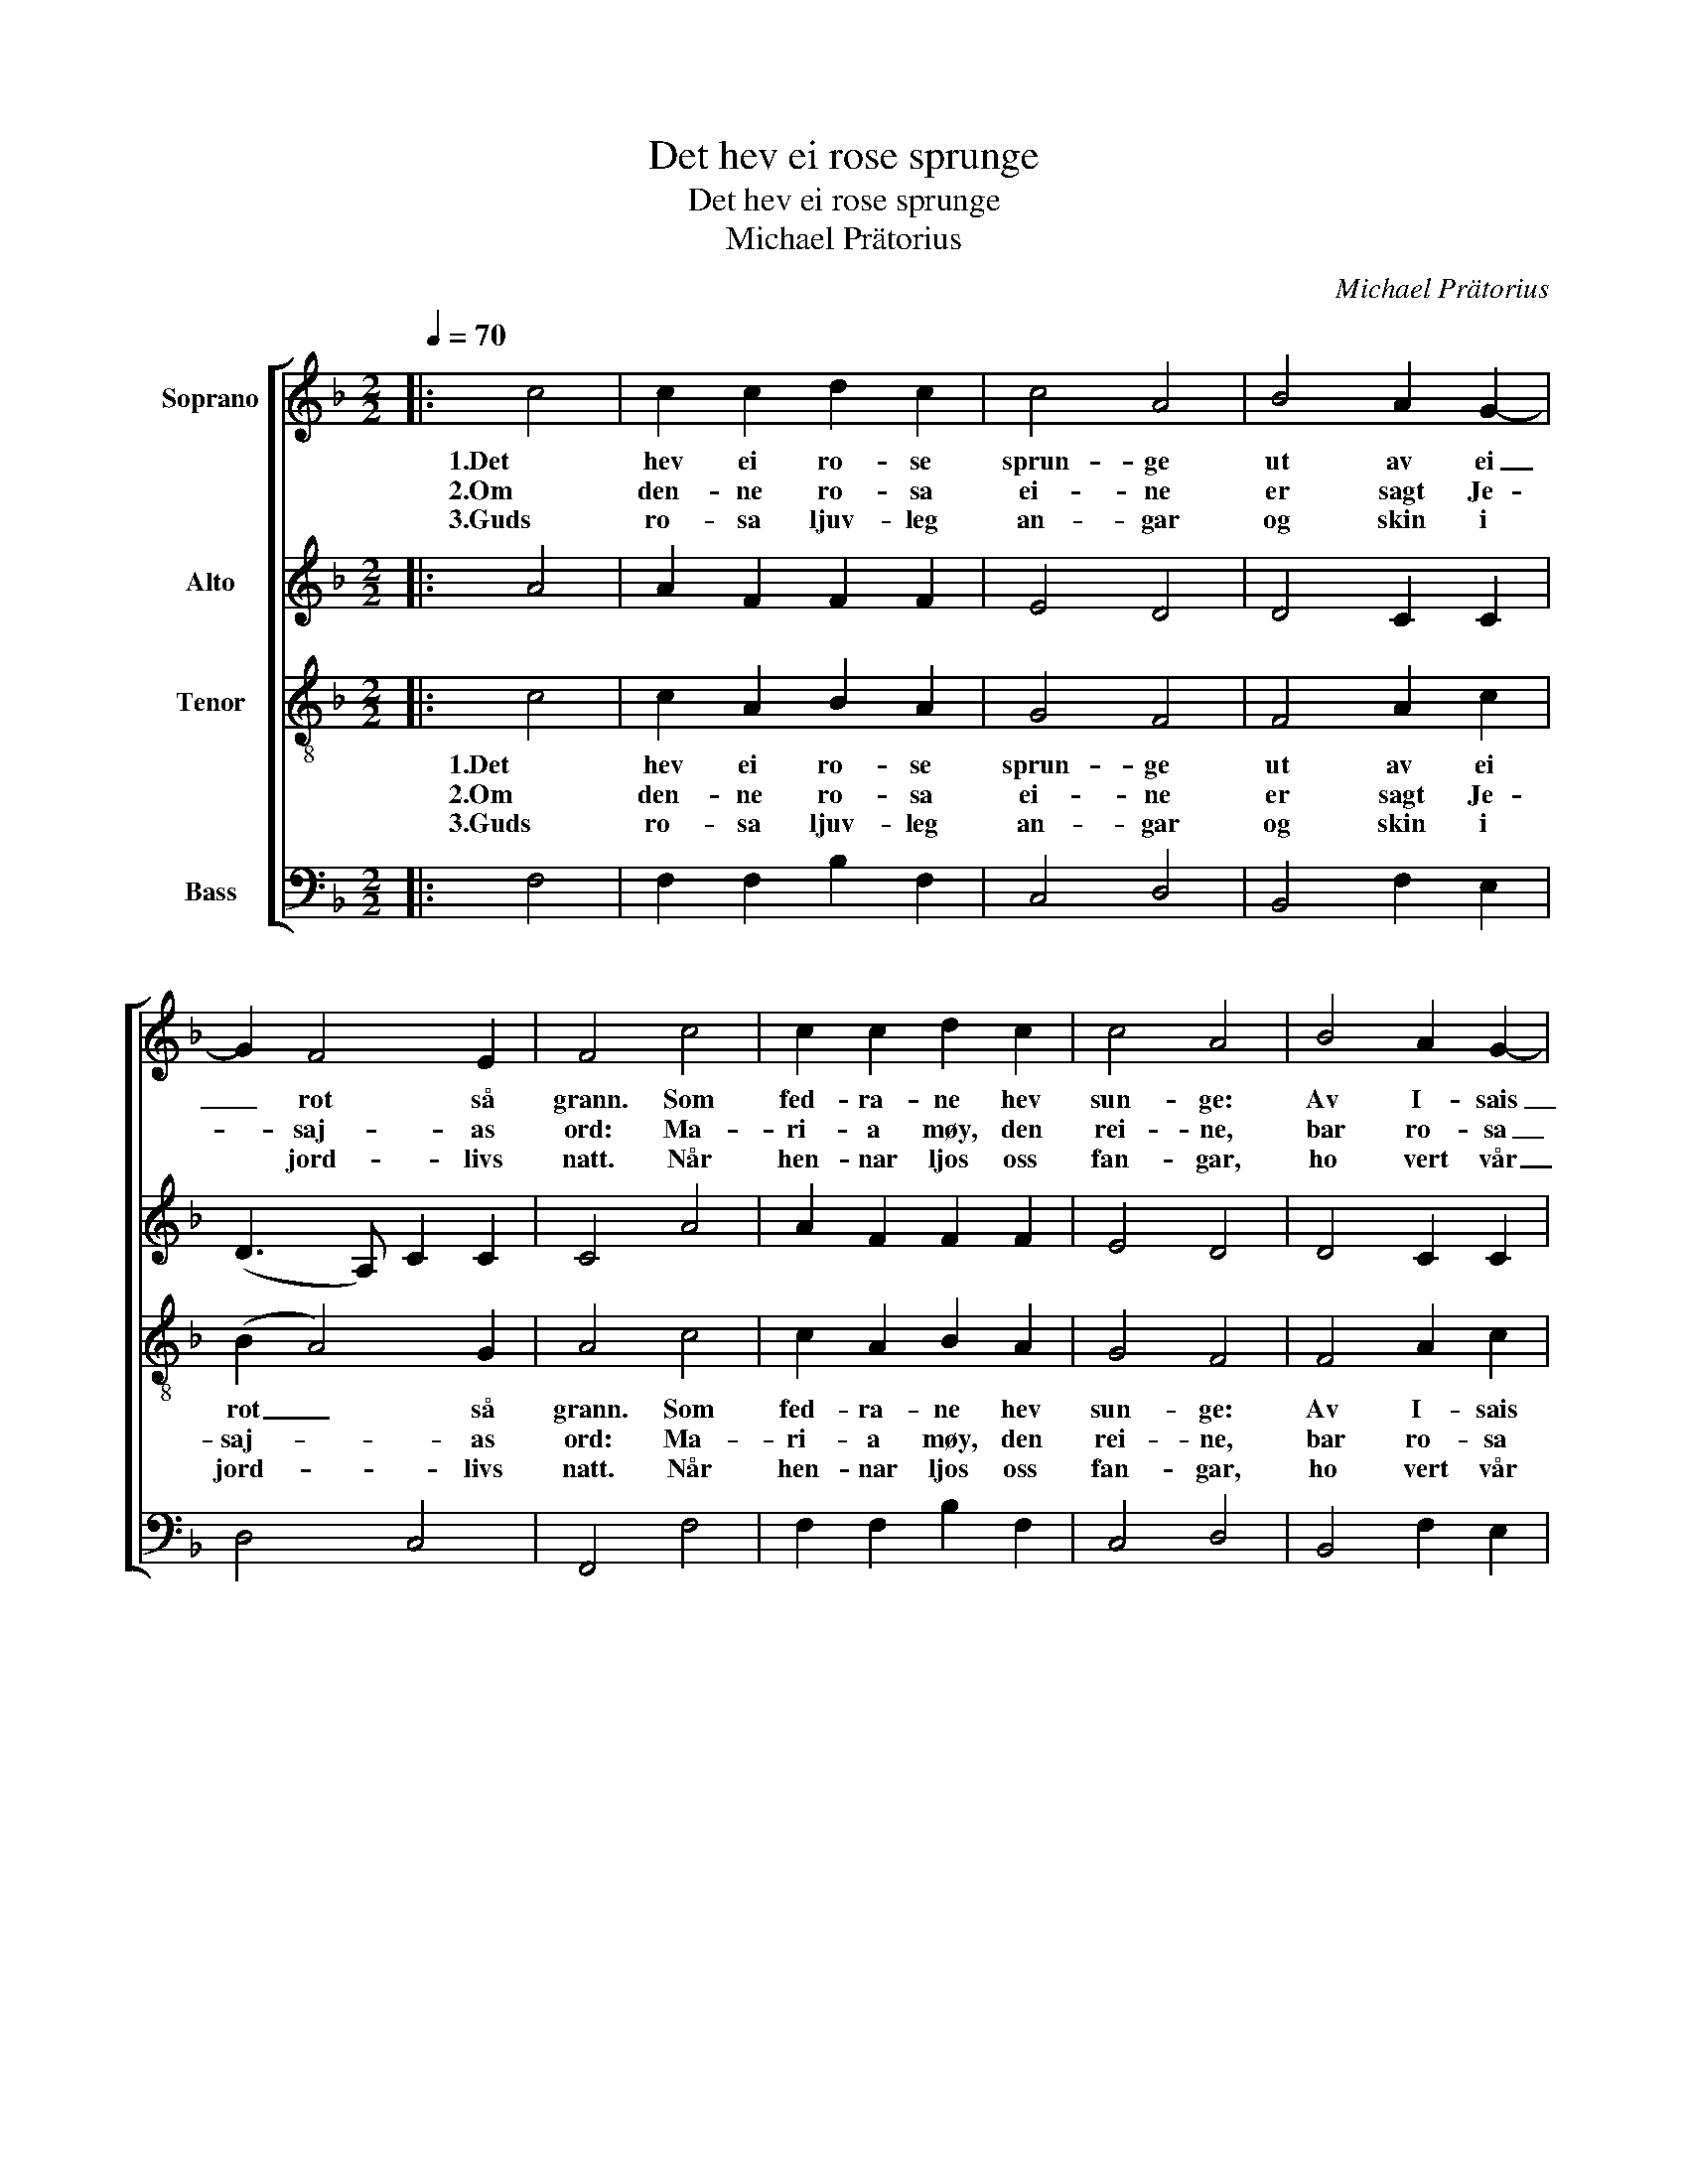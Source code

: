 X:1
T:Det hev ei rose sprunge
T:Det hev ei rose sprunge
T:Michael Prätorius
C:Michael Prätorius
%%score [ 1 2 3 4 ]
L:1/8
Q:1/4=70
M:2/2
K:F
V:1 treble nm="Soprano"
V:2 treble nm="Alto"
V:3 treble-8 nm="Tenor"
V:4 bass nm="Bass"
V:1
|: c4 | c2 c2 d2 c2 | c4 A4 | B4 A2 G2- | G2 F4 E2 | F4 c4 | c2 c2 d2 c2 | c4 A4 | B4 A2 G2- | %9
w: 1.Det|hev ei ro- se|sprun- ge|ut av ei|_ rot så|grann. Som|fed- ra- ne hev|sun- ge:|Av I- sais|
w: 2.Om|den- ne ro- sa|ei- ne|er sagt Je-|* saj- as|ord: Ma-|ri- a møy, den|rei- ne,|bar ro- sa|
w: 3.Guds|ro- sa ljuv- leg|an- gar|og skin i|* jord- livs|natt. Når|hen- nar ljos oss|fan- gar,|ho vert vår|
 G2 F4 E2 | F4 z2 A2 | G2 E2 F2 D2 | C4 z2 c2 | c2 c2 d2 c2 | c4 A4 | B4 A2 G2- | G2 F4 E2 | %17
w: _ rot ho|rann, og|var ei blo- me|blid. Midt|i den kal- de|vin- ter|ved mør- ke|_ mid- natts-|
w: _ til vår|jord. Og|Herr- ens mis- kunns-|makt det|sto- re un- der|gjor- de|som var i|_ spå- dom|
w: _ bes- te|skatt. Me|syng i eng- le-|lag. No|er det fødd ein|Frel- sar,|og nat- ti|_ vart til|
 F4 z4 :| %18
w: tid!|
w: sagt.|
w: dag!|
V:2
|: A4 | A2 F2 F2 F2 | E4 D4 | D4 C2 C2 | (D3 A,) C2 C2 | C4 A4 | A2 F2 F2 F2 | E4 D4 | D4 C2 C2 | %9
 (D3 A,) C2 C2 | C4 z2 F2 | D2 C2 C2 =B,2 | (CD) E2 z2 E2 | G2 F2 F2 F2 | E4 D4 | D4 F2 D2 | %16
 (E2 F2) (G2 C2) | C4 z4 :| %18
V:3
|: c4 | c2 A2 B2 A2 | G4 F4 | F4 A2 c2 | (B2 A4) G2 | A4 c4 | c2 A2 B2 A2 | G4 F4 | F4 A2 c2 | %9
w: 1.Det|hev ei ro- se|sprun- ge|ut av ei|rot _ så|grann. Som|fed- ra- ne hev|sun- ge:|Av I- sais|
w: 2.Om|den- ne ro- sa|ei- ne|er sagt Je-|saj- * as|ord: Ma-|ri- a møy, den|rei- ne,|bar ro- sa|
w: 3.Guds|ro- sa ljuv- leg|an- gar|og skin i|jord- * livs|natt. Når|hen- nar ljos oss|fan- gar,|ho vert vår|
 (B2 A4) G2 | A4 z2 c2 | B2 A2 A2 G2 | G4 z2 G2 | G2 A2 B2 A2 | G4 ^F4 | G4 c2 B2 | A4 G4 | %17
w: rot _ ho|rann, og|var ei bl- me|blid. Midt|i den kal- de|vin- ter|ved mør- ke|mid- natts-|
w: til _ vår|jord. Og|Herr- ens mis- kunns-|makt det|sto- re un- der|gjor- de|som var i|spå- dom|
w: bes- * te|skatt. Me|syng i eng- le-|lag. No|er det fødd en|Frel- sar,|og nat- ti|vart til|
 A4 z4 :| %18
w: tid!|
w: sagt.|
w: dag!|
V:4
|: F,4 | F,2 F,2 B,2 F,2 | C,4 D,4 | B,,4 F,2 E,2 | D,4 C,4 | F,,4 F,4 | F,2 F,2 B,2 F,2 | %7
 C,4 D,4 | B,,4 F,2 E,2 | D,4 C,4 | F,,4 z2 F,2 | G,2 A,2 F,2 G,2 | C,4 z2 C,2 | E,2 F,2 B,,2 F,2 | %14
 C,4 D,4 | G,,4 A,,2 B,,2 | C,4 C,4 | F,,4 z4 :| %18

